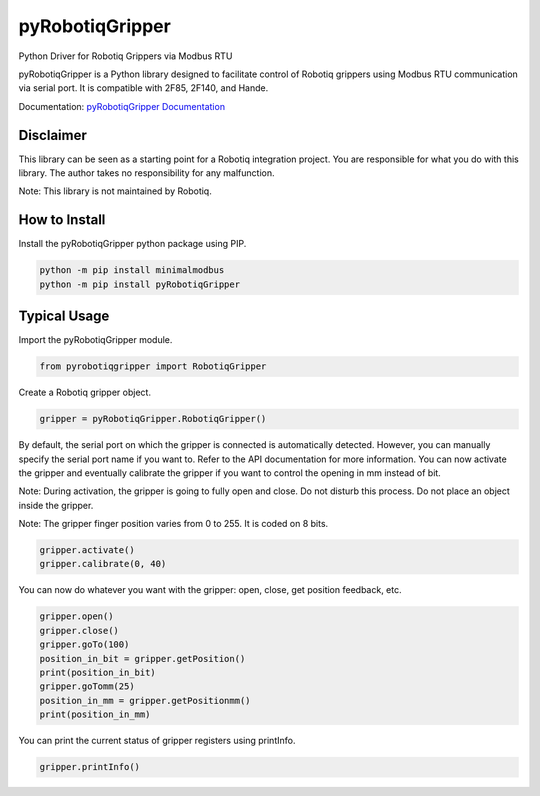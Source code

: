 pyRobotiqGripper
================

Python Driver for Robotiq Grippers via Modbus RTU

pyRobotiqGripper is a Python library designed to facilitate control of Robotiq grippers using Modbus RTU communication via serial port.
It is compatible with 2F85, 2F140, and Hande.

Documentation: `pyRobotiqGripper Documentation <https://pyrobotiqgripper.readthedocs.io/en/latest/>`_

Disclaimer
----------

This library can be seen as a starting point for a Robotiq integration project.
You are responsible for what you do with this library.
The author takes no responsibility for any malfunction.

Note: This library is not maintained by Robotiq.

How to Install
--------------

Install the pyRobotiqGripper python package using PIP.

.. code-block:: bash

    python -m pip install minimalmodbus
    python -m pip install pyRobotiqGripper

Typical Usage
-------------

Import the pyRobotiqGripper module.

.. code-block:: python

    from pyrobotiqgripper import RobotiqGripper

Create a Robotiq gripper object.


.. code-block:: python

    gripper = pyRobotiqGripper.RobotiqGripper()

By default, the serial port on which the gripper is connected is automatically detected. However, you can manually specify the serial port name if you want to. Refer to the API documentation for more information.
You can now activate the gripper and eventually calibrate the gripper if you want to control the opening in mm instead of bit.

Note: During activation, the gripper is going to fully open and close. Do not disturb this process. Do not place an object inside the gripper.

Note: The gripper finger position varies from 0 to 255. It is coded on 8 bits.


.. code-block:: python

    gripper.activate()
    gripper.calibrate(0, 40)


You can now do whatever you want with the gripper: open, close, get position feedback, etc.

.. code-block:: python

    gripper.open()
    gripper.close()
    gripper.goTo(100)
    position_in_bit = gripper.getPosition()
    print(position_in_bit)
    gripper.goTomm(25)
    position_in_mm = gripper.getPositionmm()
    print(position_in_mm)

You can print the current status of gripper registers using printInfo.

.. code-block:: python

    gripper.printInfo()
